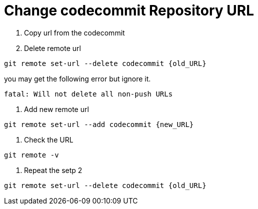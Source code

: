 = Change codecommit Repository URL

1. Copy url from the codecommit
2. Delete remote url
[source, shell]
----
git remote set-url --delete codecommit {old_URL}
----
you may get the following error but ignore it.
[source, shell]
----
fatal: Will not delete all non-push URLs
----
3. Add new remote url
[source, shell]
----
git remote set-url --add codecommit {new_URL}
----
4. Check the URL
[source,shell]
----
git remote -v
----
5. Repeat the setp 2
[source, shell]
----
git remote set-url --delete codecommit {old_URL}
----
